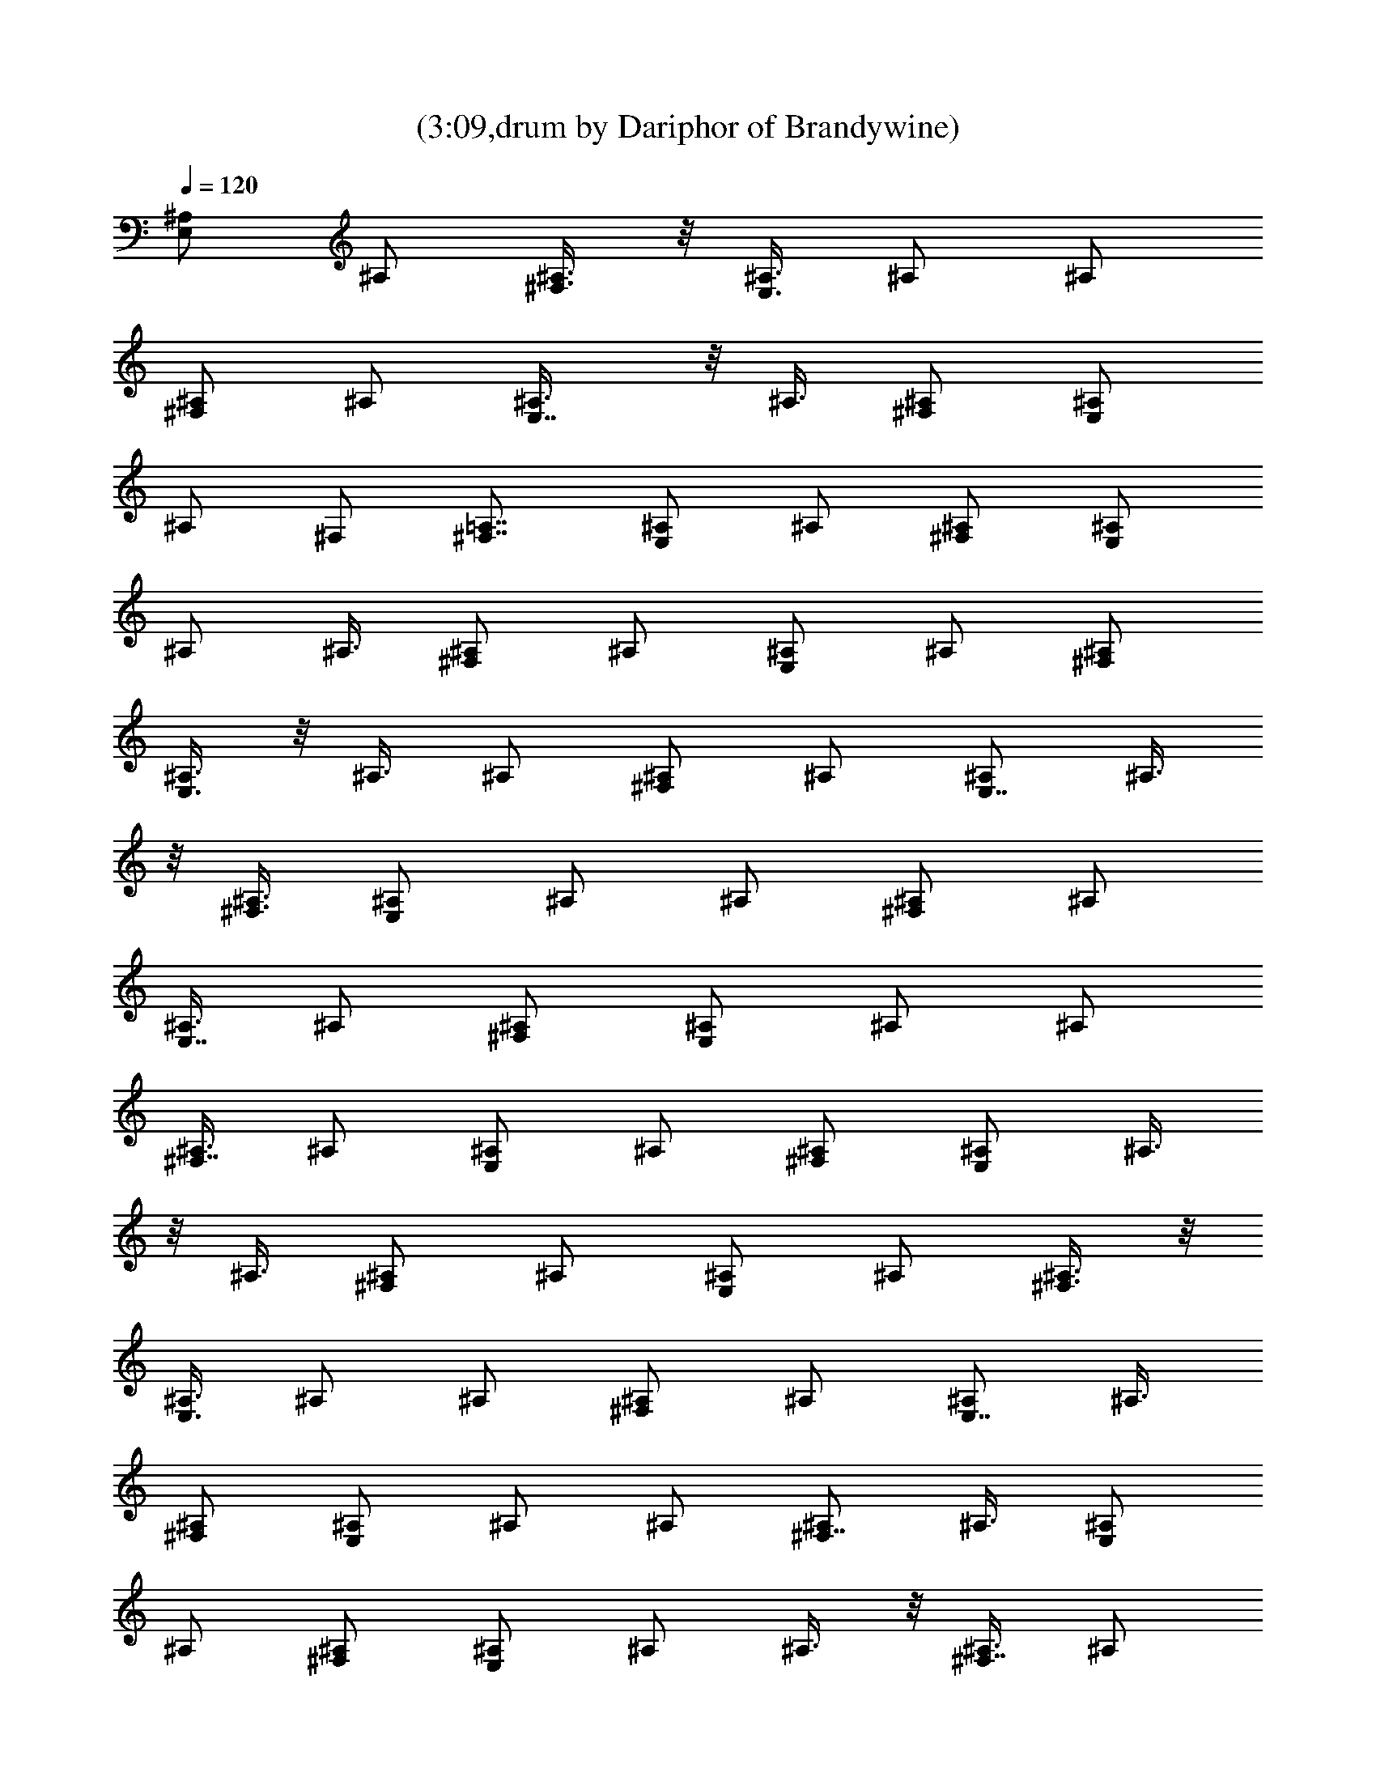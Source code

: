X:1
T:(3:09,drum by Dariphor of Brandywine)
Z:Transcribed by LotRO MIDI Player:http://lotro.acasylum.com/midi
%  Original file:BalladOfJohnAndYoko.mid
%  Transpose:-8
L:1/4
Q:120
K:C
[^A,/2E,] ^A,/2 [^A,3/8^F,3/8] z/8 [^A,3/8E,3/8] ^A,/2 ^A,/2
[^A,/2^F,] ^A,/2 [E,7/8^A,3/8] z/8 ^A,3/8 [^F,/2^A,/2] [E,/2^A,/2]
^A,/2 ^F,/2 [=A,7/8^F,7/8] [^A,/2E,] ^A,/2 [^A,/2^F,/2] [^A,/2E,/2]
^A,/2 ^A,3/8 [^A,/2^F,] ^A,/2 [^A,/2E,] ^A,/2 [^A,/2^F,/2]
[^A,3/8E,3/8] z/8 ^A,3/8 ^A,/2 [^A,/2^F,] ^A,/2 [^A,/2E,7/8] ^A,3/8
z/8 [^A,3/8^F,3/8] [^A,/2E,/2] ^A,/2 ^A,/2 [^A,/2^F,] ^A,/2
[^A,3/8E,7/8] ^A,/2 [^A,/2^F,/2] [^A,/2E,/2] ^A,/2 ^A,/2
[^A,3/8^F,7/8] ^A,/2 [^A,/2E,] ^A,/2 [^A,/2^F,/2] [^A,/2E,/2] ^A,3/8
z/8 ^A,3/8 [^A,/2^F,] ^A,/2 [^A,/2E,] ^A,/2 [^A,3/8^F,3/8] z/8
[^A,3/8E,3/8] ^A,/2 ^A,/2 [^A,/2^F,] ^A,/2 [^A,/2E,7/8] ^A,3/8
[^A,/2^F,/2] [^A,/2E,/2] ^A,/2 ^A,/2 [^A,/2^F,7/8] ^A,3/8 [^A,/2E,]
^A,/2 [^A,/2^F,/2] [^A,/2E,/2] ^A,/2 ^A,3/8 z/8 [^A,3/8^F,7/8] ^A,/2
[^A,/2E,] ^A,/2 [^A,/2^F,/2] [^A,3/8E,3/8] z/8 ^A,3/8 ^A,/2
[^A,/2^F,] ^A,/2 [^A,/2E,] ^A,/2 [^A,3/8^F,3/8] [^A,/2E,/2] ^A,/2
^A,/2 [^A,/2^F,] ^A,/2 [^A,3/8E,7/8] ^A,/2 [^A,/2^F,/2] [^A,/2E,/2]
^A,/2 ^A,/2 [^A,3/8^F,7/8] z/8 ^A,3/8 [^A,/2E,] ^A,/2 [^A,/2^F,/2]
[^A,/2E,/2] ^A,3/8 z/8 ^A,3/8 [^A,/2^F,] ^A,/2 [^A,/2E,] ^A,/2
[^A,/2^F,/2] [^A,3/8E,3/8] ^A,/2 ^A,/2 [^A,/2^F,] ^A,/2 [^A,/2E,7/8]
^A,3/8 [^A,/2^F,/2] [^A,/2E,/2] ^A,/2 ^A,/2 [^A,/2^F,7/8] ^A,3/8 z/8
[^A,3/8E,7/8] ^A,/2 [^A,/2^F,/2] [^A,/2E,/2] ^A,/2 ^A,3/8 z/8
[^A,3/8^F,7/8] ^A,/2 [^A,/2E,^F,/2] [^A,/2^F,/2] [^A,/2^F,/2]
[^A,/2E,/2^F,/2] ^A,3/8 [^A,/2^F,/2] [^A,/2^F,] ^A,/2 [^A,/2E,] ^A,/2
[^A,3/8^F,3/8] [^A,/2E,/2] ^A,/2 ^A,/2 [^A,/2^F,] ^A,/2 [^A,3/8E,7/8]
z/8 ^A,3/8 [^A,/2^F,/2] [^A,/2E,/2] ^A,/2 ^A,/2 [^A,3/8^F,7/8] z/8
^A,3/8 [^A,/2E,] ^A,/2 [^A,/2^F,/2] [^A,/2E,/2] ^A,/2 ^A,3/8
[^A,/2^F,] ^A,/2 [^A,/2E,] ^A,/2 [^A,/2^F,/2] [^A,3/8E,3/8] ^A,/2
^A,/2 [^A,/2^F,] ^A,/2 [^A,/2E,7/8] ^A,3/8 z/8 [^A,3/8^F,3/8]
[^A,/2E,/2] ^A,/2 ^A,/2 [^A,/2^F,7/8] ^A,3/8 z/8 [^A,3/8E,7/8] ^A,/2
[^A,/2^F,/2] [^A,/2E,/2] ^A,/2 ^A,/2 [^A,3/8^F,7/8] ^A,/2 [^A,/2E,]
^A,/2 [^A,/2^F,/2] [^A,/2E,/2] ^A,3/8 ^A,/2 [^A,/2^F,] ^A,/2
[^A,/2E,] ^A,/2 [^A,3/8^F,3/8] z/8 [^A,3/8E,3/8] ^A,/2 ^A,/2
[^A,/2^F,] ^A,/2 [^A,3/8E,7/8] z/8 ^A,3/8 [^A,/2^F,/2] [^A,/2E,/2]
^A,/2 ^A,/2 [^A,/2^F,7/8] ^A,3/8 [^A,/2E,] ^A,/2 [^A,/2^F,/2]
[^A,/2E,/2] ^A,/2 ^A,3/8 [^A,/2^F,] ^A,/2 [^A,/2E,] ^A,/2
[^A,/2^F,/2] [^A,3/8E,3/8] z/8 ^A,3/8 ^A,/2 [^A,/2^F,] ^A,/2
[^A,/2E,7/8] ^A,3/8 z/8 [^A,3/8^F,3/8] [^A,/2E,/2] ^A,/2 ^A,/2
[^A,/2^F,] ^A,/2 [^A,3/8E,7/8] ^A,/2 [^A,/2^F,/2] [^A,/2E,/2] ^A,/2
^A,/2 [^A,3/8^F,7/8] ^A,/2 [^A,/2E,] ^A,/2 [^A,/2^F,/2] [^A,/2E,/2]
^A,3/8 z/8 ^A,3/8 [^A,/2^F,] ^A,/2 [^A,/2E,] ^A,/2 [^A,3/8^F,3/8] z/8
[^A,3/8E,3/8] ^A,/2 ^A,/2 [^A,/2^F,] ^A,/2 [^A,/2E,7/8^F,/2]
[^A,3/8^F,3/8] [^A,/2^F,/2] [^A,/2E,/2^F,/2] ^A,/2 [^A,/2^F,/2]
[^A,/2^F,7/8] ^A,3/8 [^A,/2E,] ^A,/2 [^A,/2^F,/2] [^A,/2E,/2] ^A,/2
^A,3/8 z/8 [^A,3/8^F,7/8] ^A,/2 [^A,/2E,] ^A,/2 [^A,/2^F,/2]
[^A,3/8E,3/8] z/8 ^A,3/8 ^A,/2 [^A,/2^F,] ^A,/2 [^A,/2E,] ^A,/2
[^A,3/8^F,3/8] [^A,/2E,/2] ^A,/2 ^A,/2 [^A,/2^F,] ^A,/2 [^A,3/8E,7/8]
^A,/2 [^A,/2^F,/2] [^A,/2E,/2] ^A,/2 ^A,/2 [^A,3/8^F,7/8] z/8 ^A,3/8
[^A,/2E,] ^A,/2 [^A,/2^F,/2] [^A,/2E,/2] ^A,3/8 z/8 ^A,3/8 [^A,/2^F,]
^A,/2 [^A,/2E,] ^A,/2 [^A,/2^F,/2] [^A,3/8E,3/8] ^A,/2 ^A,/2
[^A,/2^F,] ^A,/2 [^A,/2E,7/8] ^A,3/8 [^A,/2^F,/2] [^A,/2E,/2] ^A,/2
^A,/2 [^A,/2^F,7/8] ^A,3/8 z/8 [^A,3/8E,7/8] ^A,/2 [^A,/2^F,/2]
[^A,/2E,/2] ^A,/2 ^A,3/8 z/8 [^A,3/8^F,7/8] ^A,/2 [^A,/2E,] ^A,/2
[^A,/2^F,/2] [^A,/2E,/2] ^A,3/8 ^A,/2 [^A,/2^F,] ^A,/2 [^A,/2E,]
^A,/2 [^A,3/8^F,3/8] [^A,/2E,/2] ^A,/2 ^A,/2 [^A,/2^F,] ^A,/2
[^A,3/8E,7/8] z/8 ^A,3/8 [^A,/2^F,/2] [^A,/2E,/2] ^A,/2 ^A,/2
[^A,3/8^F,7/8] z/8 ^A,3/8 [^A,/2E,] ^A,/2 [^A,/2^F,/2] [^A,/2E,/2]
^A,/2 ^A,3/8 [^A,/2^F,] ^A,/2 [^A,/2E,] ^A,/2 [^A,/2^F,/2]
[^A,3/8E,3/8] ^A,/2 ^A,/2 [^A,/2^F,] ^A,/2 [^A,/2E,7/8] ^A,3/8 z/8
[^A,3/8^F,3/8] [^A,/2E,/2] ^A,/2 ^A,/2 [^A,/2^F,7/8] ^A,3/8 z/8
[^A,3/8E,7/8] ^A,/2 [^A,/2^F,/2] [^A,/2E,/2] ^A,/2 ^A,/2
[^A,3/8^F,7/8] ^A,/2 [^A,/2E,] ^F,/2 ^F,/2 [^F,/2E,/2] ^F,3/8 ^F,/2
^F,/2 ^F,/2 [^A,/2E,] ^A,/2 [^A,3/8^F,3/8] z/8 [^A,3/8E,3/8] ^A,/2
^A,/2 [^A,/2^F,] ^A,/2 [^A,3/8E,7/8] z/8 ^A,3/8 [^A,/2^F,/2]
[^A,/2E,/2] ^A,/2 ^A,/2 [^A,/2^F,7/8] ^A,3/8 [^A,/2E,] ^A,/2
[^A,/2^F,/2] [^A,/2E,/2] ^A,/2 ^A,3/8 [^A,/2^F,] ^A,/2 [^A,/2E,]
^A,/2 [^A,/2^F,/2] [^A,3/8E,3/8] z/8 ^A,3/8 ^A,/2 [^A,/2^F,] ^A,/2
[^A,/2E,7/8] ^A,3/8 z/8 [^A,3/8^F,3/8] [^A,/2E,/2] ^A,/2 ^A,/2
[^A,/2^F,] ^A,/2 [^A,3/8E,7/8] ^A,/2 [^A,/2^F,/2] [^A,/2E,/2] ^A,/2
^A,/2 [^A,3/8^F,7/8] ^A,/2 [^A,/2E,] ^A,/2 [^A,/2^F,/2] [^A,/2E,/2]
^A,3/8 z/8 ^A,3/8 [^A,/2^F,] ^A,/2 [^A,/2E,] ^A,/2 [^A,3/8^F,3/8] z/8
[^A,3/8E,3/8] ^A,/2 ^F,/2 z3/2 ^F,3/8 ^F,/2 ^F,/2 [^A,/2E,] ^A,/2
[^A,/2^F,/2] [^A,3/8E,3/8] ^A,/2 ^A,/2 [^A,/2^F,] ^A,/2 [^A,/2E,7/8]
^A,3/8 z/8 [^A,3/8^F,3/8] [^A,/2E,/2] ^A,/2 ^A,/2 [^A,/2^F,7/8]
^A,3/8 z/8 [^A,3/8E,7/8] ^A,/2 [^A,/2^F,/2] [^A,/2E,/2] ^A,/2 ^A,/2
[^A,3/8^F,7/8] ^A,/2 [^A,/2E,] ^A,/2 [^A,/2^F,/2] [^A,/2E,/2] ^A,3/8
^A,/2 [^A,/2^F,] ^A,/2 [^A,/2E,] ^A,/2 [^A,3/8^F,3/8] z/8
[^A,3/8E,3/8] ^A,/2 ^A,/2 [^A,/2^F,] ^A,/2 [^A,3/8E,7/8] z/8 ^A,3/8
[^A,/2^F,/2] [^A,/2E,/2] ^A,/2 ^A,/2 [^A,/2^F,7/8] ^A,3/8 [^A,/2E,]
^A,/2 [^A,/2^F,/2] [^A,/2E,/2] ^A,/2 ^A,3/8 [^A,/2^F,] ^A,/2
[^A,/2E,^F,/2] [^A,/2^F,/2] [^A,/2^F,/2] [^A,3/8E,3/8^F,3/8] z/8
[^A,3/8^F,/8] [^F,/2z/4] [^A,/2z/4] ^F,/4 [^A,/2^F,/2] [^A,/2^F,/2]
[^A,/2E,7/8] ^A,3/8 z/8 [^A,3/8^F,3/8] [^A,/2E,/2] ^A,/2 ^A,/2
[^A,/2^F,] ^A,/2 [^A,3/8E,7/8] ^A,/2 [^A,/2^F,/2] [^A,/2E,/2] ^A,/2
^A,/2 [^A,3/8^F,7/8] ^A,/2 [^A,/2E,] ^A,/2 [^A,/2^F,/2] [^A,/2E,/2]
^A,3/8 z/8 ^A,3/8 [^A,/2^F,] ^A,/2 [^A,/2E,] ^A,/2 [^A,3/8^F,3/8] z/8
[^A,3/8E,3/8] ^A,/2 ^A,/2 [^A,/2^F,] ^A,/2 [^A,/2E,7/8] ^A,3/8
[^A,/2^F,/2] [^A,/2E,/2] ^A,/2 ^A,/2 [^A,/2^F,7/8] ^A,3/8 [^A,/2E,]
^A,/2 [^A,/2^F,/2] [^A,/2E,/2] ^A,/2 ^A,3/8 z/8 [^A,3/8^F,7/8] ^A,/2
[^A,/2E,] ^A,/2 [^A,/2^F,/2] [^A,3/8E,3/8] z/8 ^A,3/8 ^A,/2
[^A,/2^F,] ^A,/2 [^A,/2E,^F,/2] [^A,/2^F,/2] [^A,3/8^F,3/8]
[^A,/2E,/2^F,/2] ^A,/2 [^A,/2^F,/2] [^A,/2^F,] ^A,/2 [d/8^A,3/8E,7/8]
z/8 d/8 [d/4^A,/2] d/4 [d/4^A,/2^F,/2] d/4 [d/4^A,/2E,/2] d/4
[d/4^A,/2] d/4 [d/4^A,/2] d/4 [d/4^A,3/8^F,7/8] d/8 z/8 [d/8^A,3/8]
d/4 [d/4^A,/2E,] d/4 [d/4^A,/2] d/4 [d/4^A,/2^F,/2] d/4
[d/4^A,/2E,/2] d/4 [d/4^A,3/8] d/8 z/8 [d/8^A,3/8] d/4 [d/4^A,/2^F,]
d/4 [d/4^A,/2] d/4 [d/4^A,/2E,] d/4 [d/4^A,/2] d/4 [d/4^A,/2^F,/2]
d/4 [d/8^A,3/8E,3/8] z/8 d/8 [d/4^A,/2] d/4 [d/4^A,/2] d/4
[d/4^A,/2^F,] d/4 [d/4^A,/2] d/4 [d/4^A,/2E,7/8] d/4 [d/8^A,3/8] z/8
d/8 [d/4^A,/2^F,/2] d/4 [d/4^A,/2E,/2] d/4 [d/4^A,/2] d/4 [d/4^A,/2]
d/4 [d/4^A,/2^F,7/8] d/4 [d/4^A,3/8] d/8 z/8 [d/8^A,3/8E,7/8] d/4
[d/4^A,/2] d/4 [d/4^A,/2^F,/2] d/4 [d/4^A,/2E,/2] d/4 [d/4^A,/2] d/4
[d/4^A,3/8] d/8 z/8 [d/8^A,3/8^F,7/8] d/4 [d/4^A,/2] d/4 [d/4^A,/2E,]
d/4 [d/4^A,/2] d/4 [d/4^A,/2^F,/2] d/4 [d/4^A,/2E,/2] d/4 [d/8^A,3/8]
z/8 d/8 [d/4^A,/2] d/4 [d/4^A,/2^F,] d/4 [d/4^A,/2] d/4 [d/4^A,/2E,]
d/4 [d/4^A,/2] d/4 [d/8^A,3/8^F,3/8] z/8 d/8 [d/4^A,/2E,/2] d/4
[d/4^A,/2] d/4 [d/4^A,/2] d/4 [d/4^A,/2^F,] d/4 [d/4^A,/2] d/4
[d/4^A,3/8E,7/8] d/8 z/8 [d/8^A,3/8] d/4 [d/4^A,/2^F,/2] d/4
[d/4^A,/2E,/2] d/4 [d/4^A,/2] d/4 [d/4^A,/2] d/4 [d/4^A,3/8^F,7/8]
d/8 z/8 [d/8^A,3/8] d/4 [d/4^A,/2E,] d/4 [d/4^A,/2] d/4
[d/4^A,/2^F,/2] d/4 [d/4^A,/2E,/2] d/4 [d/4^A,/2] d/4 [d/8^A,3/8] z/8
d/8 [d/4^A,/2^F,] d/4 [d/4^A,/2] d/4 [d/4^A,/2E,] d/4 [d/4^A,/2] d/4
[d/4^A,/2^F,/2] d/4 [d/8^A,3/8E,3/8] z/8 d/8 [d/4^A,/2] d/4
[d/4^A,/2] d/4 [d/4^A,/2^F,] d/4 [d/4^A,/2] d/4 [d/4^A,/2E,7/8] d/4
[d/4^A,3/8] d/8 z/8 [d/8^A,3/8^F,3/8] d/4 [d/4^A,/2E,/2] d/4
[d/4^A,/2] d/4 [d/4^A,/2] d/4 [d/4^A,/2^F,7/8] d/4 [d/4^A,3/8] d/8
z/8 [d/8^A,3/8E,7/8] d/4 [d/4^A,/2] d/4 [d/4^A,/2^F,/2] d/4
[d/4^A,/2E,/2] d/4 [d/4^A,/2] d/4 [d/4^A,/2] d/4 [d/8^A,3/8^F,7/8]
z/8 d/8 [d/4^A,/2] d/4 [d/4^A,/2E,] d/4 [d/4^A,/2] d/4
[d/4^A,/2^F,/2] d/4 [d/4^A,/2E,/2] d/4 [d/8^A,3/8] z/8 d/8 [d/4^A,/2]
d/4 [d/4^A,/2^F,] d/4 [d/4^A,/2] d/4 [d/4^A,/2E,] d/4 [d/4^A,/2] d/4
[d/4^A,3/8^F,3/8] d/8 z/8 [d/8^A,3/8E,3/8] d/4 [d/4^A,/2] d/4
[d/4^A,/2] d/4 [d/4^A,/2^F,] d/4 [d/4^A,/2] d/4 [d/4^A,3/8E,7/8] d/8
z/8 [d/8^A,3/8] d/4 [d/4^A,/2^F,/2] d/4 [d/4^A,/2E,/2] d/4 [d/4^A,/2]
d/4 [d/4^A,/2] d/4 [d/4^A,/2^F,7/8] d/4 [d/8^A,3/8] z/8 d/8
[d/4E,^A,/2] d/4 [d/4^A,/2] d/4 [d/4^F,/2^A,/2] d/4 [d/4E,/2^F,/2]
d/4 [d/4^F,7/8] d/4 d/8 z/8 d/8 [d/4^F,] d/4 d/4 d/4 [d/4^A,/2E,] d/4
[d/4^A,/2] d/4 [d/4^A,/2^F,/2] d/4 [d/4^A,3/8E,3/8] d/8 z/8
[d/8^A,3/8] d/4 [d/4^A,/2] d/4 [d/4^A,/2^F,] d/4 [d/4^A,/2] d/4
[d/4^A,/2E,7/8] d/4 [d/4^A,3/8] d/8 z/8 [d/8^A,3/8^F,3/8] d/4
[d/4^A,/2E,/2] d/4 [d/4^A,/2] d/4 [d/4^A,/2] d/4 [d/4^A,/2^F,] d/4
[d/4^A,/2] d/4 [d/8E,7/8^A,3/8] z/8 d/8 [d/4^A,/2] d/4
[d/4^F,/2^A,/2] d/4 [d/4E,/2^A,/2] d/4 d/4 d/4 [d/4^F,/2] d/4 d/8 z/8
d/8 [d/4^F,/2] d/4 [d/4^F,E,] d/4 d/4 d/4 d/4 d/4 [d/4^F,/2E,/2] d/4
d/4 d/8 z/8 d/8 d/4 [d/4^F,] d/4 d/4 d/4 [d/4^A,/2E,] d/4 [d/4^A,/2]
d/4 [d/4^A,3/8^F,3/8] d/8 z/8 [d/8^A,3/8E,3/8] d/4 [d/4^A,/2] d/4
[d/4^A,/2] d/4 [d/4^A,/2^F,] d/4 [d/4^A,/2] d/4 [d/4^A,/2E,7/8] d/4
[d/8^A,3/8] z/8 d/8 [d/4^A,/2^F,/2] d/4 [d/4^A,/2E,/2] d/4 [d/4^A,/2]
d/4 [d/4^A,/2] d/4 [d/4^A,/2^F,7/8] d/4 [d/8^A,3/8] z/8 d/8
[d/4^A,/2E,] d/4 [d/4^A,/2] d/4 [d/4^A,/2^F,/2] d/4 [d/4^A,/2E,/2]
d/4 [d/4^A,/2] d/4 [d/4^A,3/8] d/8 z/8 [d/8^A,3/8^F,7/8] d/4
[d/4^A,/2] d/4 [=F,31/8E,31/8] 